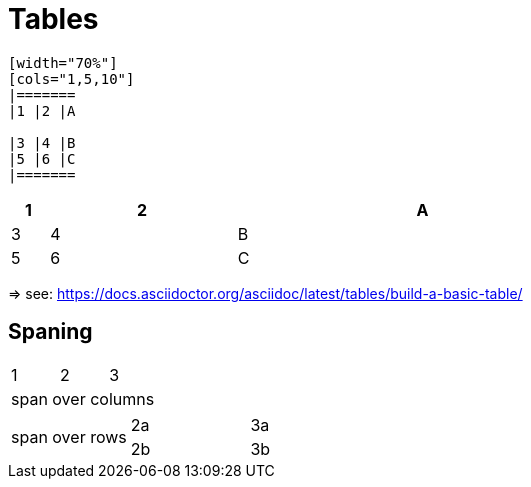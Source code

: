= Tables

```
[width="70%"]
[cols="1,5,10"]
|=======
|1 |2 |A

|3 |4 |B
|5 |6 |C
|=======
```

[width="70%"]
[cols="1,5,10"]
|=======
|1 |2 |A

|3 |4 |B
|5 |6 |C
|=======

=> see: https://docs.asciidoctor.org/asciidoc/latest/tables/build-a-basic-table/

== Spaning

|=======
|1 |2 |3
3+|span over columns
|=======


|=======
.2+|span over rows |2a |3a
| 2b | 3b
|=======